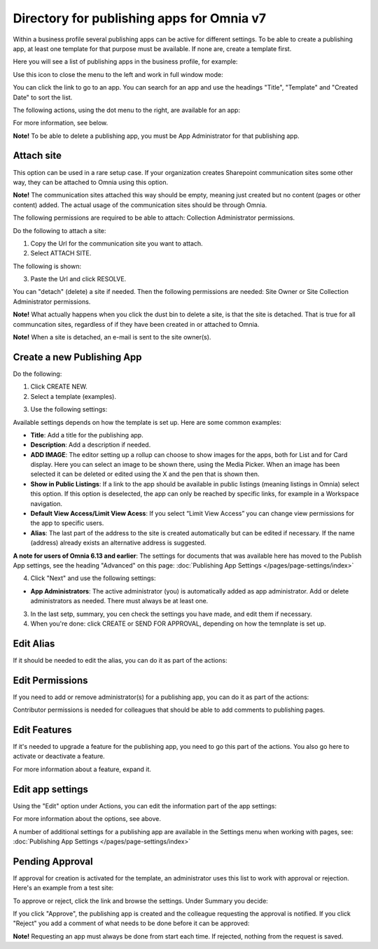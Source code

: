 Directory for publishing apps for Omnia v7
================================================

Within a business profile several publishing apps can be active for different settings. To be able to create a publishing app, at least one template for that purpose must be available. If none are, create a template first.

Here you will see a list of publishing apps in the business profile, for example:

.. image:: publishing-apps-apps-v7.png

Use this icon to close the menu to the left and work in full window mode:

.. image:: publishing-apps-icon-v7.png

You can click the link to go to an app. You can search for an app and use the headings "Title", "Template" and "Created Date" to sort the list.

The following actions, using the dot menu to the right, are available for an app:

.. image:: publishing-acstions-v7.png

For more information, see below.

**Note!** To be able to delete a publishing app, you must be App Administrator for that publishing app. 

Attach site
**************
This option can be used in a rare setup case. If your organization creates Sharepoint communication sites some other way, they can be attached to Omnia using this option.

**Note!** The communication sites attached this way should be empty, meaning just created but no content (pages or other content) added. The actual usage of the communication sites should be through Omnia.

The following permissions are required to be able to attach: Collection Administrator permissions.

Do the following to attach a site:

1. Copy the Url for the communication site you want to attach.
2. Select ATTACH SITE.

The following is shown:

.. image:: publishing-attach-v7.png

3. Paste the Url and click RESOLVE.

You can "detach" (delete) a site if needed. Then the following permissions are needed: Site Owner or Site Collection Administrator permissions.

**Note!** What actually happens when you click the dust bin to delete a site, is that the site is detached. That is true for all communcation sites, regardless of if they have been created in or attached to Omnia.

**Note!** When a site is detached, an e-mail is sent to the site owner(s).

Create a new Publishing App
*****************************
Do the following:

1. Click CREATE NEW.
2. Select a template (examples).

.. image:: publishing-app-template-v7.png

3. Use the following settings:

.. image:: publishing-app-template-settings-v7.png

Available settings depends on how the template is set up. Here are some common examples:

+ **Title**: Add a title for the publishing app.
+ **Description**: Add a description if needed.
+ **ADD IMAGE**: The editor setting up a rollup can choose to show images for the apps, both for List and for Card display. Here you can select an image to be shown there, using the Media Picker. When an image has been selected it can be deleted or edited using the X and the pen that is shown then.
+ **Show in Public Listings**: If a link to the app should be available in public listings (meaning listings in Omnia) select this option. If this option is deselected, the app can only be reached by specific links, for example in a Workspace navigation.
+ **Default View Access/Limit View Acess**: If you select “Limit View Access” you can change view permissions for the app to specific users.
+ **Alias**: The last part of the address to the site is created automatically but can be edited if necessary. If the name (address) already exists an alternative address is suggested.

**A note for users of Omnia 6.13 and earlier**: The settings for documents that was available here has moved to the Publish App settings, see the heading "Advanced" on this page: :doc:`Publishing App Settings </pages/page-settings/index>`

4. Click "Next" and use the following settings:

.. image:: publishing-apps-settings-v7.png

+ **App Administrators**: The active administrator (you) is automatically added as app administrator. Add or delete administrators as needed. There must always be at least one.

3. In the last setp, summary, you cen check the settings you have made, and edit them if necessary.

4. When you're done: click CREATE or SEND FOR APPROVAL, depending on how the temnplate is set up.

.. image:: publishing-apps-settings-create-v7.png

Edit Alias
*****************
If it should be needed to edit the alias, you can do it as part of the actions:

.. image:: publishing-apps-app-route-v7.png

Edit Permissions
*****************
If you need to add or remove administrator(s) for a publishing app, you can do it as part of the actions:

.. image:: publishing-apps-app-premissions-v7.png

Contributor permissions is needed for colleagues that should be able to add comments to publishing pages.

Edit Features
**************
If it's needed to upgrade a feature for the publishing app, you need to go this part of the actions. You also go here to activate or deactivate a feature.

.. image:: publishing-apps-app-features-v7.png

For more information about a feature, expand it.

Edit app settings
*******************
Using the "Edit" option under Actions, you can edit the information part of the app settings:

.. image:: publishing-apps-app-edit-v7.png

For more information about the options, see above.

A number of additional settings for a publishing app are available in the Settings menu when working with pages, see: :doc:`Publishing App Settings </pages/page-settings/index>`

Pending Approval
*****************
If approval for creation is activated for the template, an administrator uses this list to work with approval or rejection. Here's an example from a test site:

.. image:: publishing-pending-approval-v7.png

To approve or reject, click the link and browse the settings. Under Summary you decide:

.. image:: publishing-pending-approval-approve-v7.png

If you click "Approve", the publishing app is created and the colleague requesting the approval is notified. If you click "Reject" you add a comment of what needs to be done before it can be approved:

.. image:: publishing-pending-approval-comment-v7.png

**Note!** Requesting an app must always be done from start each time. If rejected, nothing from the request is saved.

